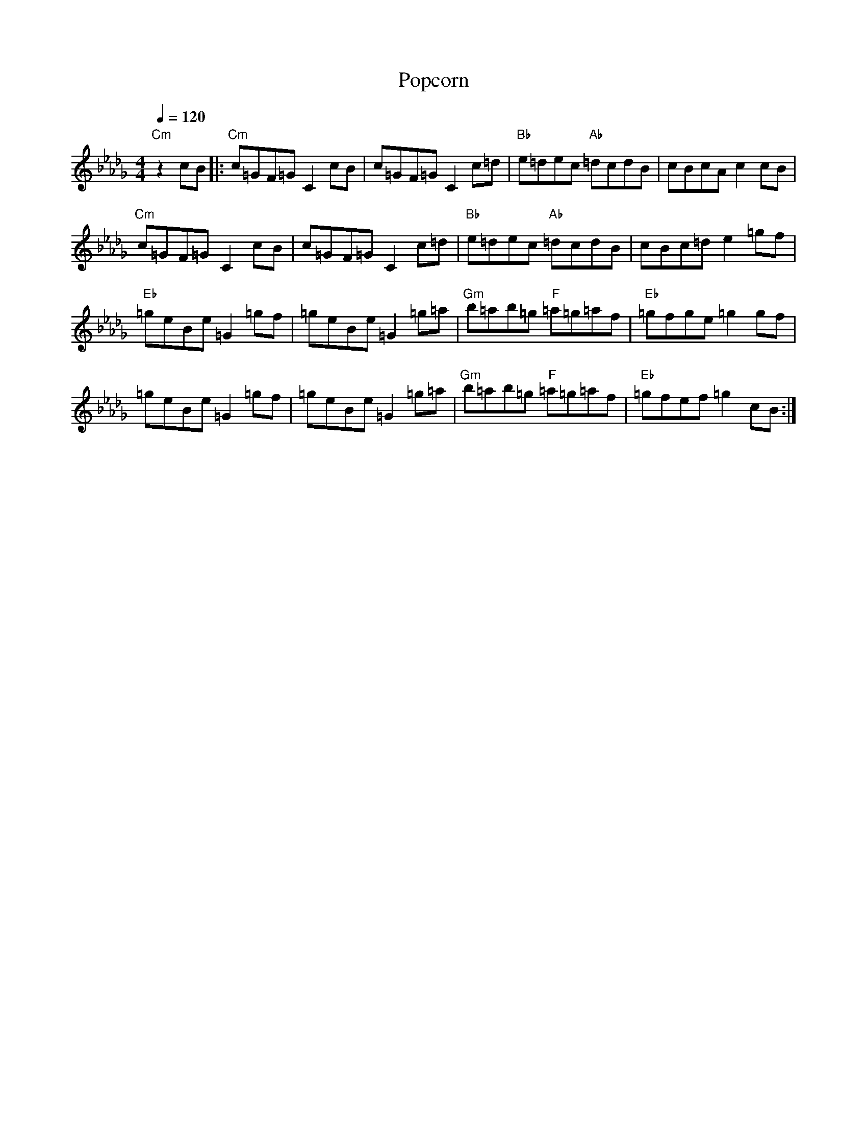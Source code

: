 X:1
T:Popcorn
N: Transposed - simple notation
M:4/4
Q:1/4=120
L:1/8
K:Db
"Cm" z2 cB|: "Cm" c=GF=G C2 cB|c=GF=G C2 c=d|"Bb" e=dec "Ab"=dcdB|cBcA c2 cB|
"Cm" c=GF=G C2 cB|c=GF=G C2 c=d|"Bb" e=dec "Ab" =dcdB|cBc=d e2 =gf|
"Eb" =geBe =G2 =gf|=geBe =G2 =g=a|"Gm" b=ab=g "F" =a=g=af|"Eb" =gfge =g2 gf|
=geBe =G2 =gf|=geBe =G2 =g=a|"Gm" b=ab=g "F" =a=g=af|"Eb" =gfef =g2 cB:|

X:2
T:Popcorn
N: Transposed
O: https://www.sheetmusicdirect.com/se/ID_No/121302/Product.aspx
M:4/4
Q:1/4=220
L:1/4
K:Db
"Cm" z2 cB|c=G F<=G|C2 cB|
c=G F<=G|C2 c=d|"Bb" e=d e>c|"Ab"=dc d>B|
cBcA|c2 cB|"Cm" c=G F<=G|C2 cB|
c=G F<=G|C2 c=d|"Bb" e=d e>c|"Ab" =dc d>B|
cBc=d|e2 =gf|"Eb" =ge B<e|=G2 =gf|
=ge B<e|=G2 =g=a|"Gm" b=a b>=g|"F" =a=g =a>f|"Eb" =gfge|
=g2 gf|=ge B<e|=G2 =gf|=ge B<e|
=G2 =g=a|"Gm" b=a b>=g|"F" =a=g =a>f|"Eb" =gfef|
=g2 cB:|

X:3
T:Popcorn
N: Original
M:4/4
Q:1/4=220
L:1/4
K:C
"Bm" z2 BA|B^F E<F|B,2 BA|
B^F E<F|B,2 B^c|"A" d^c d>B|"G"^cB c>A|
BABG|B2 BA|"Bm" B^F E<F|B,2 BA|
B^F E<F|B,2 B^c|"A" d^c d>B|"G" ^cB c>A|
BAB^c|d2 ^fe|"D" ^fd A<d|^F2 ^fe|
^fd A<d|^F2 ^f^g|"F#m" a^g a>^f|"E" ^g^f g>e|"D" ^fefd|
^f2 fe|^fd A<d|^F2 ^fe|^fd A<d|
^F2 ^f^g|"F#m" a^g a>^f|"E" ^g^f g>e|"D" ^fede|
^f2 BA:|